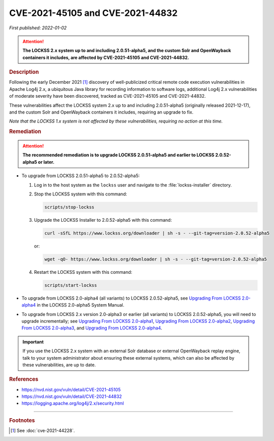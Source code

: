 =================================
CVE-2021-45105 and CVE-2021-44832
=================================

*First published: 2022-01-02*

.. attention::

   **The LOCKSS 2.x system up to and including 2.0.51-alpha5, and the custom Solr and OpenWayback containers it includes, are affected by CVE-2021-45105 and CVE-2021-44832.**

.. rubric:: Description

Following the early December 2021 [#fnsee]_ discovery of well-publicized critical remote code execution vulnerabilities in Apache Log4j 2.x, a ubiquitous Java library for recording information to software logs, additional Log4j 2.x vulnerabilities of moderate severity have been discovered, tracked as CVE-2021-45105 and CVE-2021-44832.

These vulnerabilities affect the LOCKSS system 2.x up to and including 2.0.51-alpha5 (originally released 2021-12-17), and the custom Solr and OpenWayback containers it includes, requiring an upgrade to fix.

*Note that the LOCKSS 1.x system is not affected by these vulnerabilities, requiring no action at this time.*

.. rubric:: Remediation

.. attention::

   **The recommended remediation is to upgrade LOCKSS 2.0.51-alpha5 and earlier to LOCKSS 2.0.52-alpha5 or later.**

*  To upgrade from LOCKSS 2.0.51-alpha5 to 2.0.52-alpha5:

   1. Log in to the host system as the ``lockss`` user and navigate to the :file:`lockss-installer` directory.

   2. Stop the LOCKSS system with this command:

      .. code-block:: shell

         scripts/stop-lockss

   3. Upgrade the LOCKSS Installer to 2.0.52-alpha5 with this command:

      .. code-block:: shell

         curl -sSfL https://www.lockss.org/downloader | sh -s - --git-tag=version-2.0.52-alpha5

      or:

      .. code-block:: shell

         wget -qO- https://www.lockss.org/downloader | sh -s - --git-tag=version-2.0.52-alpha5

   4. Restart the LOCKSS system with this command:

      .. code-block:: shell

         scripts/start-lockss

*  To upgrade from LOCKSS 2.0-alpha4 (all variants) to LOCKSS 2.0.52-alpha5, see `Upgrading From LOCKSS 2.0-alpha4 </projects/manual/en/2.0-alpha5/upgrading/index.html>`_ in the LOCKSS 2.0-alpha5 System Manual.

*  To upgrade from LOCKSS 2.x version 2.0-alpha3 or earlier (all variants) to LOCKSS 2.0.52-alpha5, you will need to upgrade incrementally; see `Upgrading From LOCKSS 2.0-alpha1 </projects/manual/en/2.0-alpha2/upgrading.html>`_, `Upgrading From LOCKSS 2.0-alpha2 </projects/manual/en/2.0-alpha3/introduction/upgrading.html>`_, `Upgrading From LOCKSS 2.0-alpha3 </projects/manual/en/2.0-alpha4/upgrading/index.html>`_, and `Upgrading From LOCKSS 2.0-alpha4 </projects/manual/en/2.0-alpha5/upgrading/index.html>`_.

.. important::

   If you use the LOCKSS 2.x system with an external Solr database or external OpenWayback replay engine, talk to your system administrator about ensuring these external systems, which can also be affected by these vulnerabilities, are up to date.

.. rubric:: References

*  https://nvd.nist.gov/vuln/detail/CVE-2021-45105

*  https://nvd.nist.gov/vuln/detail/CVE-2021-44832

*  https://logging.apache.org/log4j/2.x/security.html

----

.. rubric:: Footnotes

.. [#fnsee]

   See :doc:`cve-2021-44228`.
